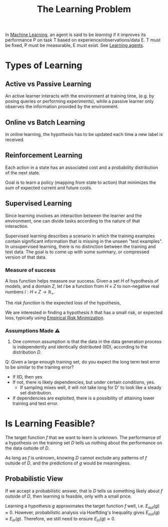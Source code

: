 :PROPERTIES:
:ID:       f74e0038-f20d-44c8-85cf-e7d32c95f746
:END:
#+title: The Learning Problem

In [[id:5a6f15fa-e5d4-474e-8ead-56b22d890512][Machine Learning]], an agent is said to be /learning/ if it improves its
performance P on task T based on experience/observations/data E. T must be
fixed, P must be measurable, E must exist. See [[id:13ee9429-7d8b-40c1-a3bc-e9db7326f580][Learning agents]].

* Types of Learning
** Active vs Passive Learning

An active learner interacts with the environment at training time,
(e.g. by posing queries or performing experiments), while a passive
learner only observes the information provided by the environment.

** Online vs Batch Learning
In online learning, the hypothesis has to be updated each time a new
label is received.

** Reinforcement Learning
 Each action in a state has an associated cost and a probability
 distribution of the next state.

 Goal is to learn a policy (mapping from state to action) that
 minimizes the sum of expected current and future costs.

** Supervised Learning

Since learning involves an interaction between the learner and the
environment, one can divide tasks according to the nature of that
interaction.

Supervised learning describes a scenario in which the training
examples contain significant information that is missing in the unseen
"test examples". In unsupervised learning, there is no distinction
between the training and test data. The goal is to come up with some
summary, or compressed version of that data.

*** Measure of success
  A loss function helps measure our success. Given a set $H$ of hypothesis of
  models, and a domain $Z$, let $l$ be a function from $H \times Z$ to
  non-negative real numbers $l: H \times Z \rightarrow \mathbb{R}_{+}$.

  The /risk function/ is the expected loss of the hypothesis,

  \begin{equation*}
    L_D(h) = E_{z \sim D}[l(h,z)]
  \end{equation*}

  We are interested in finding a hypothesis $h$ that has a small risk,
  or expected loss, typically using [[id:ff243a09-9980-4738-b638-0521cc2bbf42][Empirical Risk Minimization]].

*** Assumptions Made ⚠
 1. One common assumption is that the data in the data generation
    process is independently and identically distributed (IID),
    according to the distribution $D$.

 Q: Given a large enough training set, do you expect the long term test
 error to be similar to the training error?

 - If IID, then yes
 - If not, there is likely dependencies, but under certain conditions,
   yes.
   - If sampling mixes well, it will not take long for D' to look
     like a steady set distribution.
 - If dependencies are exploited, there is a possibility of attaining
   lower training and test error.

* Is Learning Feasible?

The target function $f$ that we want to learn is unknown. The
performance of a hypothesis on the training set $D$ tells us nothing
about the performance on the data outside of $D$.

As long as $f$ is unknown, knowing $D$ cannot exclude any patterns of
$f$ outside of $D$, and the predictions of $g$ would be meaningless.

** Probabilistic View

If we accept a probabilistic answer, that is $D$ tells us something
likely about $f$ outside of $D$, then learning is feasible, only with
a small price.

Learning a hypothesis $g$ approximates the target function $f$ well,
i.e. $E_{out}(g) \approx 0$. However, probabilistic analysis via
Hoeffding's Inequality gives $E_{out}(g) \approx E_{in}(g)$.
Therefore, we still need to ensure $E_{in}(g) \approx 0$.
